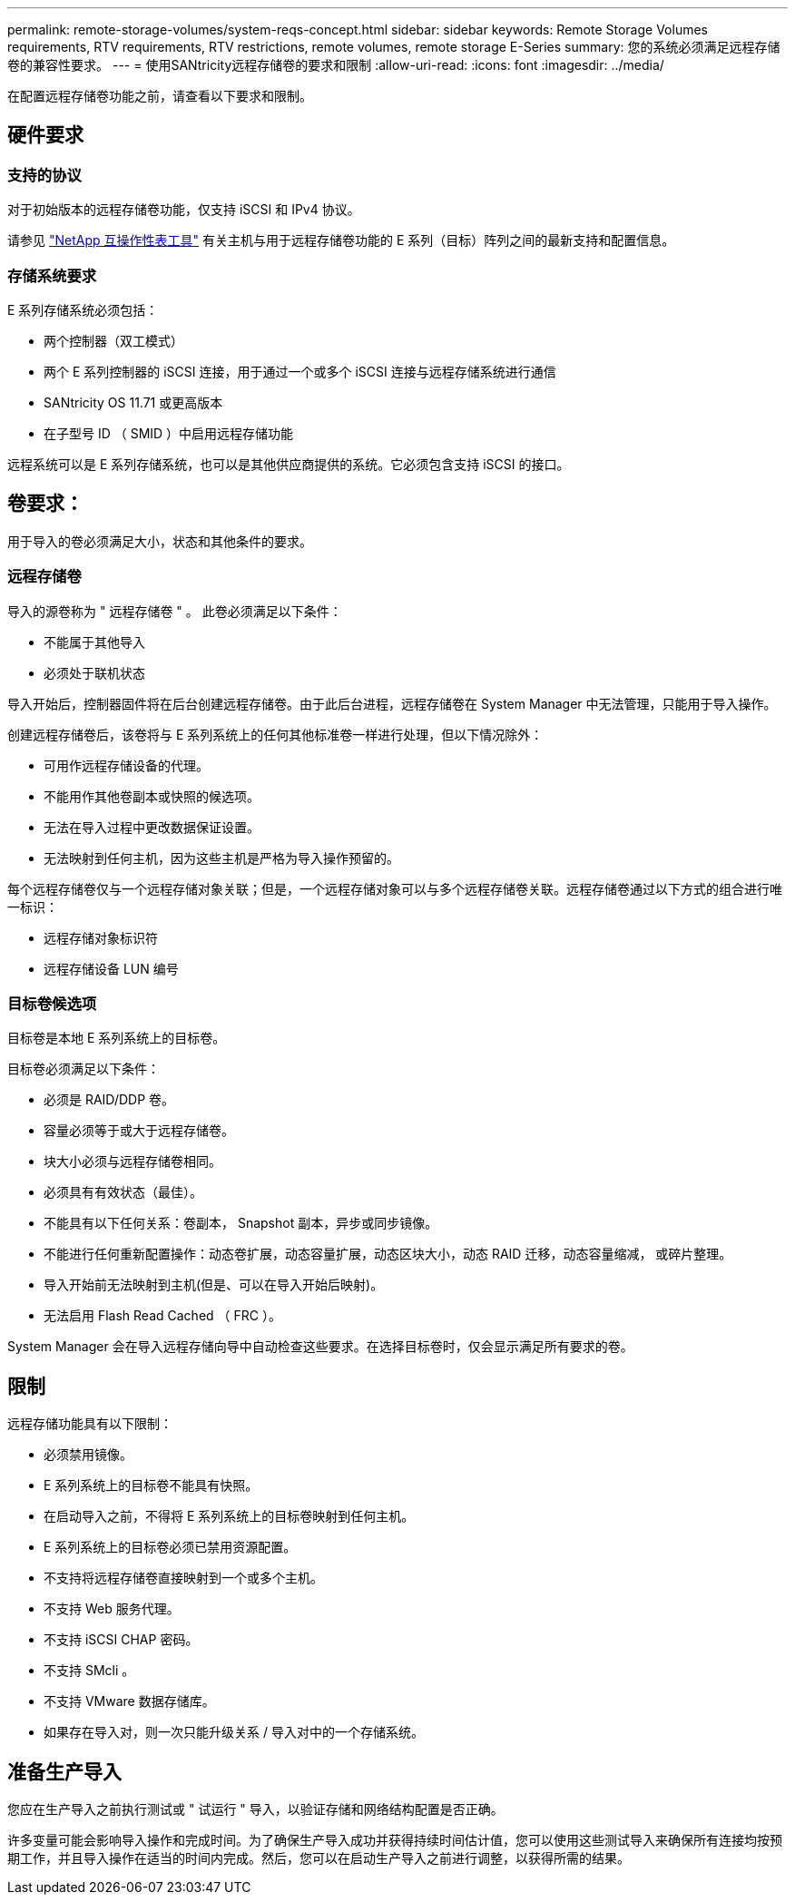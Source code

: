 ---
permalink: remote-storage-volumes/system-reqs-concept.html 
sidebar: sidebar 
keywords: Remote Storage Volumes requirements, RTV requirements, RTV restrictions, remote volumes, remote storage E-Series 
summary: 您的系统必须满足远程存储卷的兼容性要求。 
---
= 使用SANtricity远程存储卷的要求和限制
:allow-uri-read: 
:icons: font
:imagesdir: ../media/


[role="lead"]
在配置远程存储卷功能之前，请查看以下要求和限制。



== 硬件要求



=== 支持的协议

对于初始版本的远程存储卷功能，仅支持 iSCSI 和 IPv4 协议。

请参见 http://mysupport.netapp.com/matrix["NetApp 互操作性表工具"^] 有关主机与用于远程存储卷功能的 E 系列（目标）阵列之间的最新支持和配置信息。



=== 存储系统要求

E 系列存储系统必须包括：

* 两个控制器（双工模式）
* 两个 E 系列控制器的 iSCSI 连接，用于通过一个或多个 iSCSI 连接与远程存储系统进行通信
* SANtricity OS 11.71 或更高版本
* 在子型号 ID （ SMID ）中启用远程存储功能


远程系统可以是 E 系列存储系统，也可以是其他供应商提供的系统。它必须包含支持 iSCSI 的接口。



== 卷要求：

用于导入的卷必须满足大小，状态和其他条件的要求。



=== 远程存储卷

导入的源卷称为 " 远程存储卷 " 。 此卷必须满足以下条件：

* 不能属于其他导入
* 必须处于联机状态


导入开始后，控制器固件将在后台创建远程存储卷。由于此后台进程，远程存储卷在 System Manager 中无法管理，只能用于导入操作。

创建远程存储卷后，该卷将与 E 系列系统上的任何其他标准卷一样进行处理，但以下情况除外：

* 可用作远程存储设备的代理。
* 不能用作其他卷副本或快照的候选项。
* 无法在导入过程中更改数据保证设置。
* 无法映射到任何主机，因为这些主机是严格为导入操作预留的。


每个远程存储卷仅与一个远程存储对象关联；但是，一个远程存储对象可以与多个远程存储卷关联。远程存储卷通过以下方式的组合进行唯一标识：

* 远程存储对象标识符
* 远程存储设备 LUN 编号




=== 目标卷候选项

目标卷是本地 E 系列系统上的目标卷。

目标卷必须满足以下条件：

* 必须是 RAID/DDP 卷。
* 容量必须等于或大于远程存储卷。
* 块大小必须与远程存储卷相同。
* 必须具有有效状态（最佳）。
* 不能具有以下任何关系：卷副本， Snapshot 副本，异步或同步镜像。
* 不能进行任何重新配置操作：动态卷扩展，动态容量扩展，动态区块大小，动态 RAID 迁移，动态容量缩减， 或碎片整理。
* 导入开始前无法映射到主机(但是、可以在导入开始后映射)。
* 无法启用 Flash Read Cached （ FRC ）。


System Manager 会在导入远程存储向导中自动检查这些要求。在选择目标卷时，仅会显示满足所有要求的卷。



== 限制

远程存储功能具有以下限制：

* 必须禁用镜像。
* E 系列系统上的目标卷不能具有快照。
* 在启动导入之前，不得将 E 系列系统上的目标卷映射到任何主机。
* E 系列系统上的目标卷必须已禁用资源配置。
* 不支持将远程存储卷直接映射到一个或多个主机。
* 不支持 Web 服务代理。
* 不支持 iSCSI CHAP 密码。
* 不支持 SMcli 。
* 不支持 VMware 数据存储库。
* 如果存在导入对，则一次只能升级关系 / 导入对中的一个存储系统。




== 准备生产导入

您应在生产导入之前执行测试或 " 试运行 " 导入，以验证存储和网络结构配置是否正确。

许多变量可能会影响导入操作和完成时间。为了确保生产导入成功并获得持续时间估计值，您可以使用这些测试导入来确保所有连接均按预期工作，并且导入操作在适当的时间内完成。然后，您可以在启动生产导入之前进行调整，以获得所需的结果。
